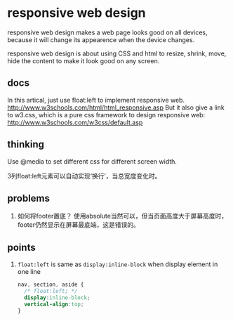 * responsive web design
  responsive web design makes a web page looks good on all devices, because it will change its appearence when the device changes.
  
  responsive web design is about using CSS and html to resize, shrink, move, hide the content to make it look good on any screen.
  
** docs
   In this artical, just use float:left to implement responsive web.
   http://www.w3schools.com/html/html_responsive.asp
   But it also give a link to w3.css, which is a pure css framework to design responsive web:
   http://www.w3schools.com/w3css/default.asp
   
** thinking
   Use @media to set different css for different screen width.
   
   3列float:left元素可以自动实现‘换行’，当总宽度变化时。
   
** problems
   1. 如何将footer置底？
      使用absolute当然可以，但当页面高度大于屏幕高度时，footer仍然显示在屏幕最底端，这是错误的。
      
** points
   1. ~float:left~ is same as ~display:inline-block~ when display element in one line
      #+begin_src css
      nav, section, aside {
        /* float:left; */
        display:inline-block;
        vertical-align:top;
      }
      #+end_src
      
      
   
  